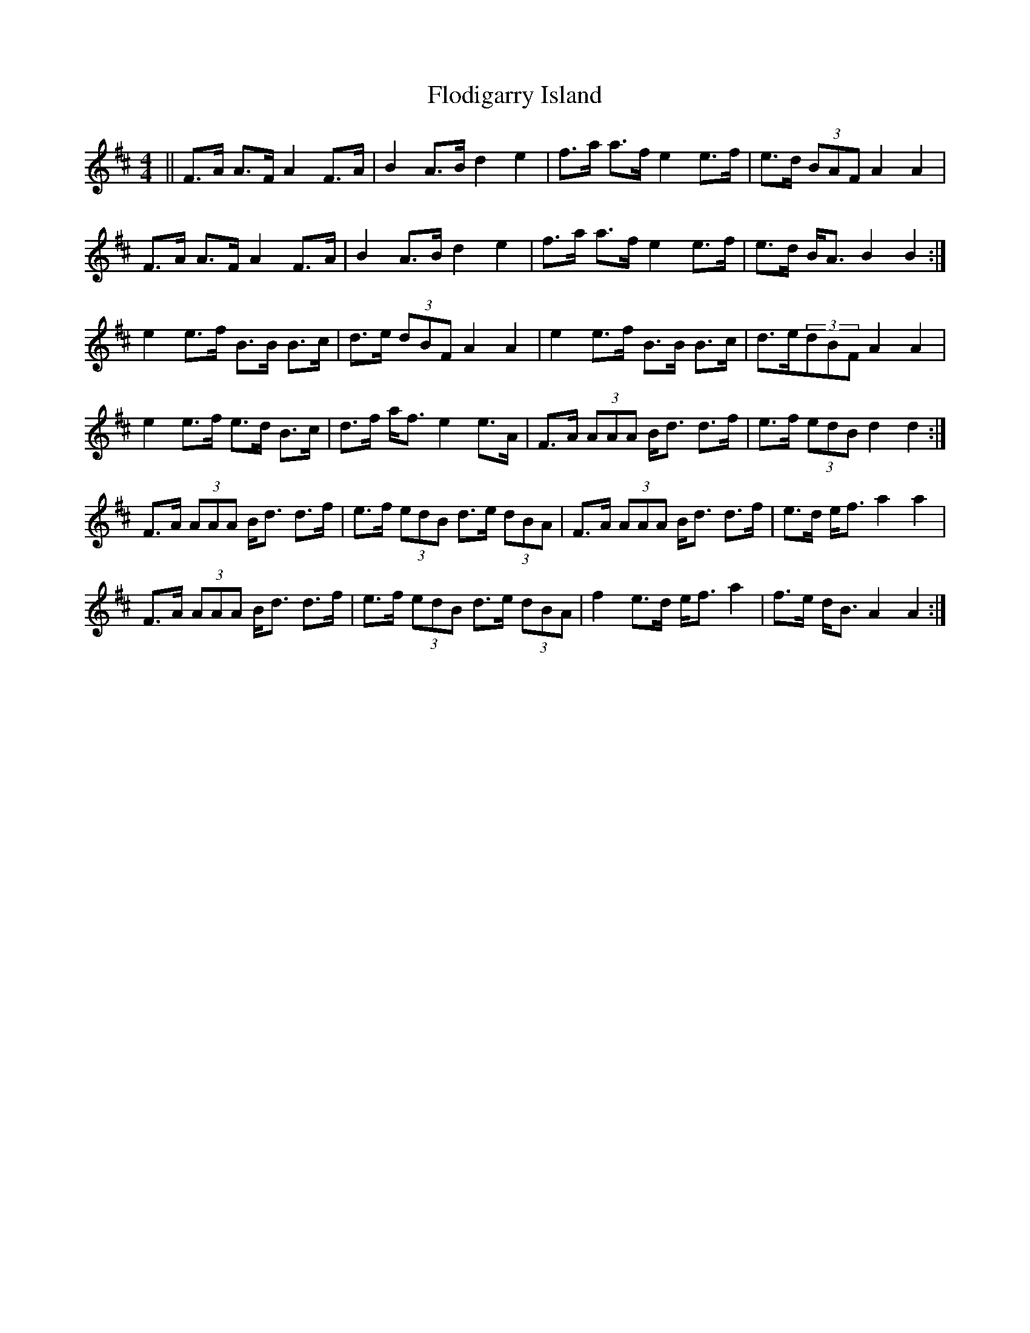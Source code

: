 X: 13427
T: Flodigarry Island
R: hornpipe
M: 4/4
K: Bminor
||F>A A>F A2 F>A|B2 A>B d2 e2|f>a a>f e2 e>f|e>d (3BAF A2 A2|
F>A A>F A2 F>A|B2 A>B d2 e2|f>a a>f e2 e>f|e>d B<A B2 B2:|
e2 e>f B>B B>c|d>e (3dBF A2 A2|e2 e>f B>B B>c|d>e(3dBF A2 A2|
e2 e>f e>d B>c|d>3f a<f e2 e>A|F>A (3AAA B<d d>f|e>f (3edB d2 d2:|
F>A (3AAA B<d d>f|e>f (3edB d>e (3dBA|F>A (3AAA B<d d>f|e>d e<f a2 a2|
F>A (3AAA B<d d>f|e>f (3edB d>e (3dBA|f2 e>d e<f a2|f>e d<B A2 A2:|

